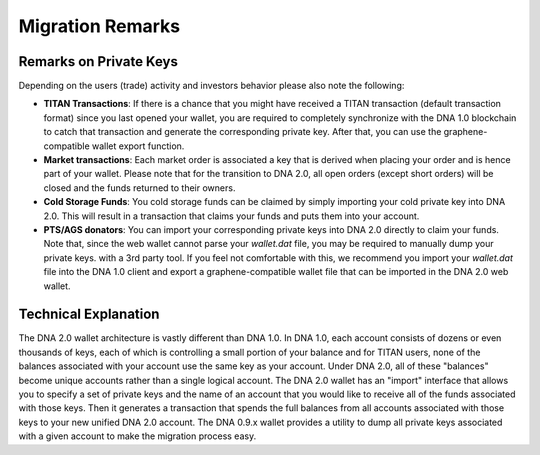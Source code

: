 

.. _migration-remarks:

Migration Remarks
===========================

.. Recommended Preparations (Optional)
.. ====================================
   To ease your migration we recommend that everyone upgrade to DNA 0.9.3c
   prior to the snapshot date and transfer 100% of every asset balance to
   yourself. This will consolidate your balances under a single account.

.. If you missed this action, nothing will be lost. You will still be able to
   import all your account names and funds into DNA 2.0 (see below).

Remarks on Private Keys
------------------------------------
Depending on the users (trade) activity and investors behavior please also note
the following:

* **TITAN Transactions**:
  If there is a chance that you might have received a TITAN transaction
  (default transaction format) since you last opened your wallet, you are
  required to completely synchronize with the DNA 1.0 blockchain to catch
  that transaction and generate the corresponding private key. After that, you
  can use the graphene-compatible wallet export function.

* **Market transactions**:
  Each market order is associated a key that is derived when placing your
  order and is hence part of your wallet. Please note that for the transition
  to DNA 2.0, all open orders (except short orders) will be closed and
  the funds returned to their owners.

* **Cold Storage Funds**:
  You cold storage funds can be claimed by simply importing your cold private
  key into DNA 2.0. This will result in a transaction that claims your
  funds and puts them into your account.

* **PTS/AGS donators**:
  You can import your corresponding private keys into DNA 2.0 directly to
  claim your funds. Note that, since the web wallet cannot parse your
  `wallet.dat` file, you may be required to manually dump your private keys.
  with a 3rd party tool. If you feel not comfortable with this, we recommend
  you import your `wallet.dat` file into the DNA 1.0 client and export a
  graphene-compatible wallet file that can be imported in the DNA 2.0 web
  wallet.

Technical Explanation
-------------------------------
The DNA 2.0 wallet architecture is vastly different than DNA 1.0.
In DNA 1.0, each account consists of dozens or even thousands of keys,
each of which is controlling a small portion of your balance and for TITAN
users, none of the balances associated with your account use the same key as
your account.  Under DNA 2.0, all of these "balances" become unique
accounts rather than a single logical account. The DNA 2.0 wallet has
an "import" interface that allows you to specify a set of private keys and
the name of an account that you would like to receive all of the funds
associated with those keys. Then it generates a transaction that spends the
full balances from all accounts associated with those keys to your new
unified DNA 2.0 account. The DNA 0.9.x wallet provides a utility
to dump all private keys associated with a given account to make the
migration process easy.
